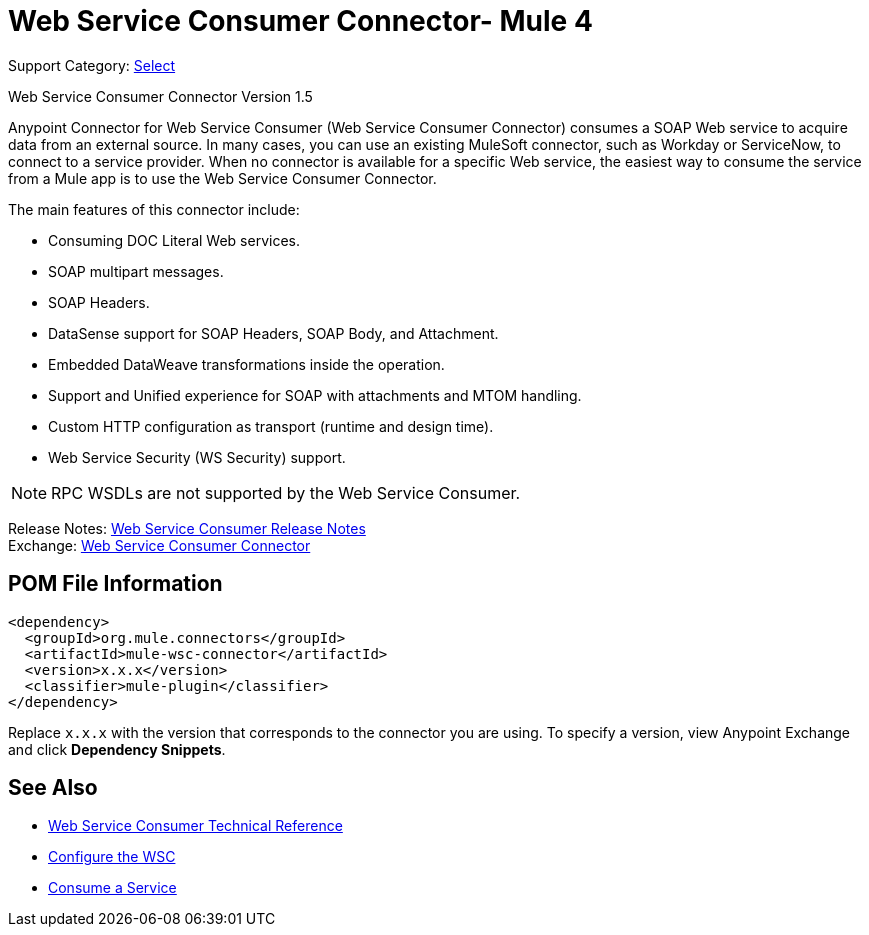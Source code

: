 = Web Service Consumer Connector- Mule 4

Support Category: https://www.mulesoft.com/legal/versioning-back-support-policy#anypoint-connectors[Select]

Web Service Consumer Connector Version 1.5

Anypoint Connector for Web Service Consumer (Web Service Consumer Connector) consumes a SOAP Web service
to acquire data from an external source. In many cases, you can use an existing MuleSoft connector, such as Workday or ServiceNow, to connect to a service provider. When no connector is available for a specific Web service, the easiest way to consume the service from a Mule app is to use the Web Service Consumer Connector.

The main features of this connector include:

* Consuming DOC Literal Web services.
* SOAP multipart messages.
* SOAP Headers.
* DataSense support for SOAP Headers, SOAP Body, and Attachment.
* Embedded DataWeave transformations inside the operation.
* Support and Unified experience for SOAP with attachments and MTOM handling.
* Custom HTTP configuration as transport (runtime and design time).
* Web Service Security (WS Security) support.

NOTE: RPC WSDLs are not supported by the Web Service Consumer.

Release Notes: xref:release-notes::connector/connector-wsc.adoc[Web Service Consumer Release Notes] +
Exchange: https://www.mulesoft.com/exchange/org.mule.connectors/mule-wsc-connector/[Web Service Consumer Connector]

== POM File Information

[source,xml,linenums]
----
<dependency>
  <groupId>org.mule.connectors</groupId>
  <artifactId>mule-wsc-connector</artifactId>
  <version>x.x.x</version>
  <classifier>mule-plugin</classifier>
</dependency>
----

Replace `x.x.x` with the version that corresponds to the connector you are using. To specify a version, view
Anypoint Exchange and click *Dependency Snippets*.

== See Also

* xref:web-service-consumer-reference.adoc[Web Service Consumer Technical Reference]
* xref:web-service-consumer-configure.adoc[Configure the WSC]
* xref:web-service-consumer-consume.adoc[Consume a Service]
